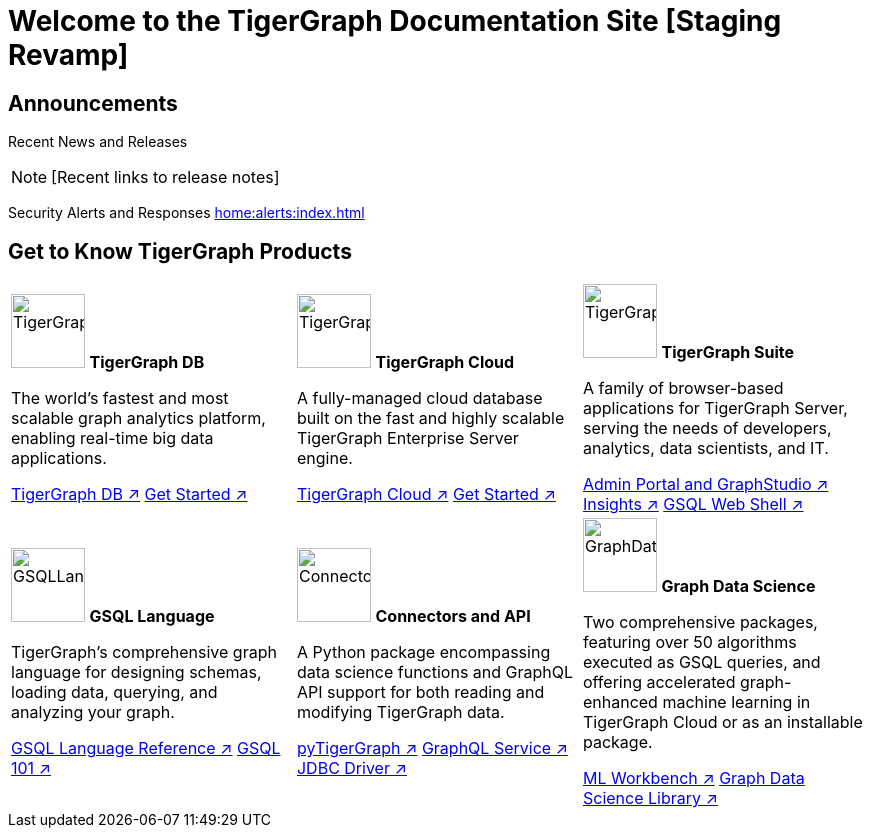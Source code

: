 = Welcome to the TigerGraph Documentation Site [Staging Revamp]
:navtitle: home
:page-role: home

== Announcements

Recent News and Releases

NOTE: [Recent links to release notes]

Security Alerts and Responses
xref:home:alerts:index.adoc[]

== Get to Know TigerGraph Products
[.home-card,cols="3,3,3",grid=none,frame=none]
|===
a|

image:tg_database-homecard.png[alt=TigerGraphDB,width=74,height=74]
*TigerGraph DB*

The world’s fastest and most scalable graph analytics platform, enabling real-time big data applications.

xref:tigergraph-server:intro:index.adoc[TigerGraph DB ↗]
xref:3.9@tigergraph-server:getting-started:index.adoc[Get Started ↗]

a|
image:cloudIcon-homecard.png[alt=TigerGraphCloud,width=74,height=74]
*TigerGraph Cloud*

A fully-managed cloud database built on the fast and highly scalable TigerGraph Enterprise Server engine.

xref:cloud:start:overview.adoc[TigerGraph Cloud ↗]
xref:cloud:start:get_started.adoc[Get Started ↗]

a|
image:tg_suites-homecard.png[alt=TigerGraphSuite,width=74,height=74]
*TigerGraph Suite*

A family of browser-based applications for TigerGraph Server, serving the needs of developers, analytics, data scientists, and IT.


xref:3.9@gui:intro:index.adoc[Admin Portal and GraphStudio ↗]
xref:insights:intro:index.adoc[Insights ↗]
xref:3.9@tigergraph-server:gsql-shell:index.adoc[GSQL Web Shell ↗]


a|
image:gsqlLangaugeRef_Icon.png[alt=GSQLLanguage,width=74,height=74]
*GSQL Language*

TigerGraph's comprehensive graph language for designing schemas, loading data, querying, and analyzing your graph.

xref:gsql-ref:intro:index.adoc[GSQL Language Reference ↗]
xref:3.9@gsql-ref:tutorials:gsql-101/index.adoc[GSQL 101 ↗]

a|
image:connectors-homecard.png[alt=ConnectorsandAPI,width=74,height=74]
*Connectors and API*

A Python package encompassing data science functions and
GraphQL API support for both reading and modifying TigerGraph data.

xref:pytigergraph:intro:index.adoc[pyTigerGraph ↗]
xref:3.9@graphql:ROOT:index.adoc[GraphQL Service ↗]
https://github.com/tigergraph/ecosys/tree/master/tools/etl/tg-jdbc-driver[JDBC Driver ↗]

a|
image:graphdatasci-homecard.png[alt=GraphDataScience,width=74,height=74]
*Graph Data Science*

Two comprehensive packages,
featuring over 50 algorithms executed as GSQL queries,
and offering accelerated graph-enhanced machine learning in TigerGraph Cloud or as an installable package.

xref:ml-workbench:intro:index.adoc[ML Workbench ↗]
xref:graph-ml:intro:index.adoc[Graph Data Science Library ↗]

a|
|===

